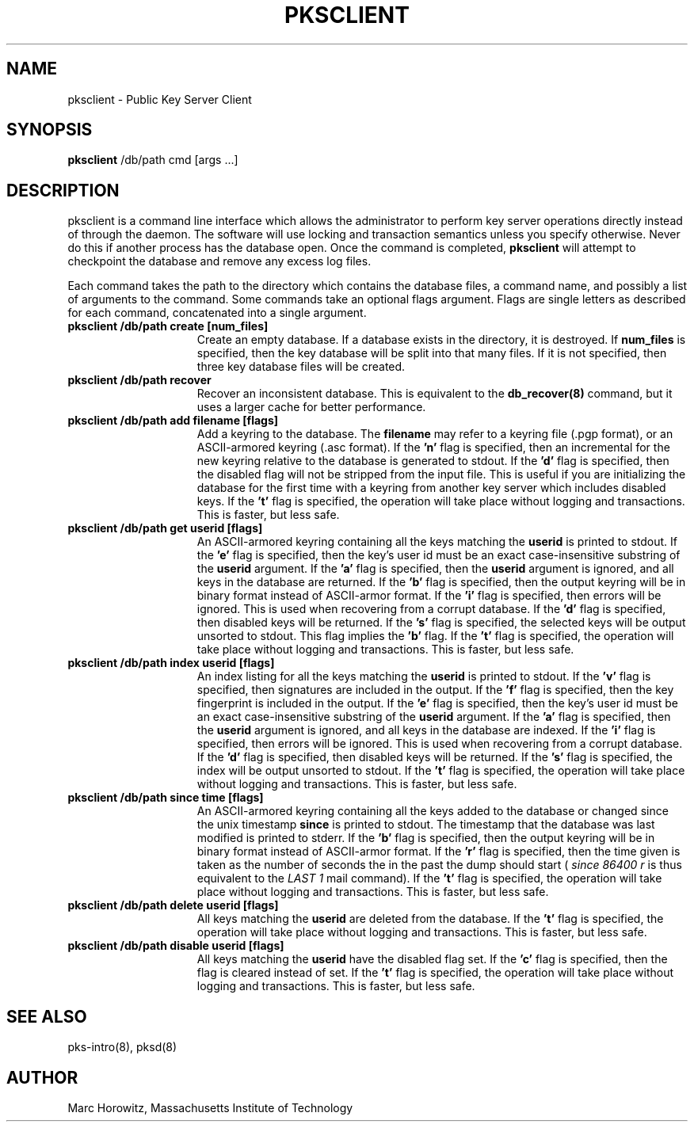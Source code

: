 .\"
.\" $Id: pksclient.8,v 1.1.1.1 2002/09/04 20:48:53 dtype Exp $
.\"
.\" Copyright (c) 1996, 1997, 1998, 1999, Marc Horowitz.  All rights reserved.
.\" See the LICENSE file in the release for redistribution information.
.\"
.TH PKSCLIENT 8 "17 November 1996"
.SH NAME
pksclient \- Public Key Server Client
.SH SYNOPSIS
.B pksclient
/db/path cmd [args ...]
.SH DESCRIPTION
pksclient is a command line interface which allows the administrator
to perform key server operations directly instead of through the
daemon.  The software will use locking and transaction semantics
unless you specify otherwise.  Never do this if another process has
the database open.  Once the command is completed,
.B pksclient
will attempt to checkpoint the database and remove any excess log
files.

Each command takes the path to the directory which contains the
database files, a command name, and possibly a list of arguments to
the command.  Some commands take an optional flags argument.  Flags
are single letters as described for each command, concatenated into a
single argument.

.TP 15
.B pksclient /db/path create [num_files]
Create an empty database.  If a database exists in the directory, it
is destroyed.  If
.B num_files
is specified, then the key database will be split into that many
files.  If it is not specified, then three key database files will be
created.
.TP
.B pksclient /db/path recover
Recover an inconsistent database.  This is equivalent to the
.B db_recover(8)
command, but it uses a larger cache for better performance.
.TP
.B pksclient /db/path add filename [flags]
Add a keyring to the database.  The
.B filename
may refer to a keyring file (.pgp format), or an ASCII-armored keyring
(.asc format).  If the
.B 'n'
flag is specified, then an incremental for the new keyring relative to
the database is generated to stdout.  If the
.B 'd'
flag is specified, then the disabled flag will not be stripped from
the input file.  This is useful if you are initializing the database
for the first time with a keyring from another key server which
includes disabled keys. If the
.B 't'
flag is specified, the operation will take place without logging and
transactions.  This is faster, but less safe.
.TP
.B pksclient /db/path get userid [flags]
An ASCII-armored keyring containing all the keys matching the 
.B userid
is printed to stdout.  If the
.B 'e'
flag is specified, then the key's user id must be an exact
case-insensitive substring of the 
.B userid
argument.  If the
.B 'a'
flag is specified, then the 
.B userid
argument is ignored, and all keys in the database are returned.  If
the
.B 'b'
flag is specified, then the output keyring will be in binary format
instead of ASCII-armor format.  If the
.B 'i'
flag is specified, then errors will be ignored.  This is used when
recovering from a corrupt database.  If the
.B 'd'
flag is specified, then disabled keys will be returned.  If the
.B 's'
flag is specified, the selected keys will be output unsorted to
stdout.  This flag implies the
.B 'b'
flag.  If the
.B 't'
flag is specified, the operation will take place without logging and
transactions.  This is faster, but less safe.
.TP
.B pksclient /db/path index userid [flags]
An index listing for all the keys matching the 
.B userid
is printed to stdout.  If the 
.B 'v'
flag is specified, then signatures are included in the output.  If the
.B 'f'
flag is specified, then the key fingerprint is included in the output.
If the 
.B 'e'
flag is specified, then the key's user id must be an exact
case-insensitive substring of the 
.B userid
argument.  If the 
.B 'a'
flag is specified, then the
.B userid
argument is ignored, and all keys in the database are indexed.  If the
.B 'i'
flag is specified, then errors will be ignored.  This is used when
recovering from a corrupt database.  If the 
.B 'd'
flag is specified, then disabled keys will be returned.  If the
.B 's'
flag is specified, the index will be output unsorted to stdout.  If the
.B 't'
flag is specified, the operation will take place without logging and
transactions.  This is faster, but less safe.
.TP
.B pksclient /db/path since time [flags]
An ASCII-armored keyring containing all the keys added to the database
or changed since the unix timestamp 
.B since
is printed to stdout.  The timestamp that the
database was last modified is printed to stderr.  If the
.B 'b'
flag is specified, then the output keyring will be in binary format
instead of ASCII-armor format. If the
.B 'r'
flag is specified, then the time given is taken as the number of seconds
the in the past the dump should start (
.I since 86400 r
is thus equivalent to the
.I LAST 1
mail command).  If the
.B 't'
flag is specified, the operation will take place without logging and
transactions.  This is faster, but less safe.
.TP
.B pksclient /db/path delete userid [flags]
All keys matching the
.B userid
are deleted from the database.  If the
.B 't'
flag is specified, the operation will take place without logging and
transactions.  This is faster, but less safe.
.TP
.B pksclient /db/path disable userid [flags]
All keys matching the
.B userid
have the disabled flag set.  If the
.B 'c'
flag is specified, then the flag is cleared instead of set.  If the
.B 't'
flag is specified, the operation will take place without logging and
transactions.  This is faster, but less safe.
.SH SEE ALSO
pks-intro(8), pksd(8)
.SH AUTHOR
Marc Horowitz, Massachusetts Institute of Technology
